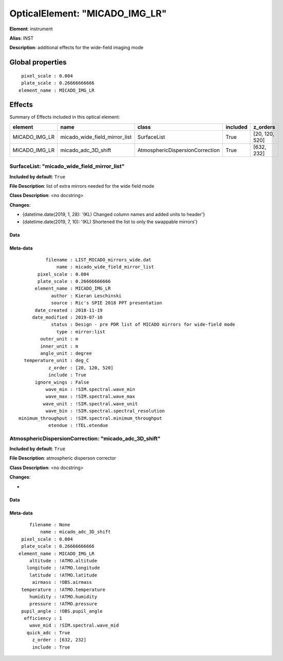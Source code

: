 
OpticalElement: "MICADO_IMG_LR"
^^^^^^^^^^^^^^^^^^^^^^^^^^^^^^^

**Element**: instrument

**Alias**: INST
        
**Description**: additional effects for the wide-field imaging mode

Global properties
#################
::

     pixel_scale : 0.004
     plate_scale : 0.26666666666
    element_name : MICADO_IMG_LR


Effects
#######

Summary of Effects included in this optical element:

.. table::
    :name: tbl:MICADO_IMG_LR
   
    ============= ============================= =============================== ======== ==============
       element                 name                          class              included    z_orders   
    ============= ============================= =============================== ======== ==============
    MICADO_IMG_LR micado_wide_field_mirror_list                     SurfaceList     True [20, 120, 520]
    MICADO_IMG_LR           micado_adc_3D_shift AtmosphericDispersionCorrection     True     [632, 232]
    ============= ============================= =============================== ======== ==============
 



SurfaceList: "micado_wide_field_mirror_list"
********************************************
**Included by default**: ``True``

**File Description**: list of extra mirrors needed for the wide field mode

**Class Description**: <no docstring>

**Changes**:

- {datetime.date(2019, 1, 28): '(KL) Changed column names and added units to header'}
- {datetime.date(2019, 7, 10): '(KL) Shortened the list to only the swappable mirrors'}

Data
++++

Meta-data
+++++++++
::

                filename : LIST_MICADO_mirrors_wide.dat
                    name : micado_wide_field_mirror_list
             pixel_scale : 0.004
             plate_scale : 0.26666666666
            element_name : MICADO_IMG_LR
                  author : Kieran Leschinski
                  source : Ric's SPIE 2018 PPT presentation
            date_created : 2018-11-19
           date_modified : 2019-07-10
                  status : Design - pre PDR list of MICADO mirrors for wide-field mode
                    type : mirror:list
              outer_unit : m
              inner_unit : m
              angle_unit : degree
        temperature_unit : deg_C
                 z_order : [20, 120, 520]
                 include : True
            ignore_wings : False
                wave_min : !SIM.spectral.wave_min
                wave_max : !SIM.spectral.wave_max
               wave_unit : !SIM.spectral.wave_unit
                wave_bin : !SIM.spectral.spectral_resolution
      minimum_throughput : !SIM.spectral.minimum_throughput
                 etendue : !TEL.etendue




AtmosphericDispersionCorrection: "micado_adc_3D_shift"
******************************************************
**Included by default**: ``True``

**File Description**: atmospheric disperson corrector

**Class Description**: <no docstring>

**Changes**:

- 

Data
++++

Meta-data
+++++++++
::

        filename : None
            name : micado_adc_3D_shift
     pixel_scale : 0.004
     plate_scale : 0.26666666666
    element_name : MICADO_IMG_LR
        altitude : !ATMO.altitude
       longitude : !ATMO.longitude
        latitude : !ATMO.latitude
         airmass : !OBS.airmass
     temperature : !ATMO.temperature
        humidity : !ATMO.humidity
        pressure : !ATMO.pressure
     pupil_angle : !OBS.pupil_angle
      efficiency : 1
        wave_mid : !SIM.spectral.wave_mid
       quick_adc : True
         z_order : [632, 232]
         include : True

